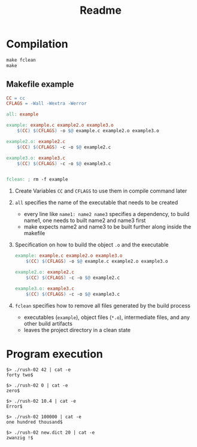 #+title: Readme
* Compilation

#+begin_src makefile
make fclean
make
#+end_src

** Makefile example

#+begin_src makefile
CC = cc
CFLAGS = -Wall -Wextra -Werror

all: example

example: example.c example2.o example3.o
	$(CC) $(CFLAGS) -o $@ example.c example2.o example3.o

example2.o: example2.c
	$(CC) $(CFLAGS) -c -o $@ example2.c

example3.o: example3.c
	$(CC) $(CFLAGS) -c -o $@ example3.c


fclean: ; rm -f example
#+end_src

1. Create Variables =CC= and =CFLAGS= to use them in compile command later
2. =all= specifies the name of the executable that needs to be created
   - every line like =name1: name2 name3= specifies a dependency, to build name1, one needs to built name2 and name3 first
   - make expects name2 and name3 to be built further along inside the makefile
3. Specification on how to build the object =.o= and the executable
   #+begin_src makefile
example: example.c example2.o example3.o
	$(CC) $(CFLAGS) -o $@ example.c example2.o example3.o

example2.o: example2.c
	$(CC) $(CFLAGS) -c -o $@ example2.c

example3.o: example3.c
	$(CC) $(CFLAGS) -c -o $@ example3.c
   #+end_src
4. =fclean= specifies how to remove all files generated by the build process
   - executables (=example=), object files (=*.o=), intermediate files, and any other build artifacts
   - leaves the project directory in a clean state


* Program execution
#+begin_src shell
$> ./rush-02 42 | cat -e
forty two$

$> ./rush-02 0 | cat -e
zero$

$> ./rush-02 10.4 | cat -e
Error$

$> ./rush-02 100000 | cat -e
one hundred thousand$

$> ./rush-02 new.dict 20 | cat -e
zwanzig !$
#+end_src
